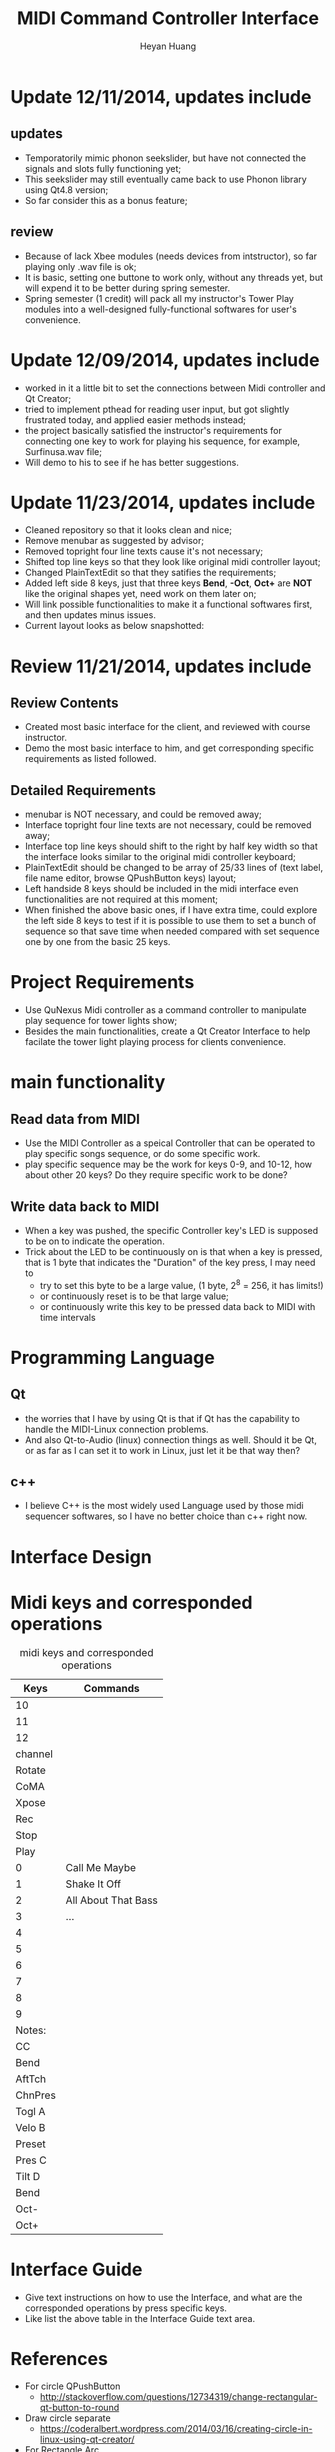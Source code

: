 #+latex_class: cn-article
#+latex_header: \lstset{language=c++,numbers=left,numberstyle=\tiny,basicstyle=\ttfamily\small,tabsize=4,frame=none,escapeinside=``,extendedchars=false,keywordstyle=\color{blue!70},commentstyle=\color{red!55!green!55!blue!55!},rulesepcolor=\color{red!20!green!20!blue!20!}}
#+title: MIDI Command Controller Interface
#+author: Heyan Huang

* Update 12/11/2014, updates include
** updates
- Temporatorily mimic phonon seekslider, but have not connected the signals and slots fully functioning yet;
- This seekslider may still eventually came back to use Phonon library using Qt4.8 version;
- So far consider this as a bonus feature;
[[./pic/Screenshot_from_2014-12-11_13:33:46.png]]
** review
- Because of lack Xbee modules (needs devices from intstructor), so far playing only .wav file is ok;
- It is basic, setting one buttone to work only, without any threads yet, but will expend it to be better during spring semester.
- Spring semester (1 credit) will pack all my instructor's Tower Play modules into a well-designed fully-functional softwares for user's convenience.

* Update 12/09/2014, updates include
- worked in it a little bit to set the connections between Midi controller and Qt Creator;
- tried to implement pthead for reading user input, but got slightly frustrated today, and applied easier methods instead;
- the project basically satisfied the instructor's requirements for connecting one key to work for playing his sequence, for example, Surfinusa.wav file;
- Will demo to his to see if he has better suggestions. 

* Update 11/23/2014, updates include
- Cleaned repository so that it looks clean and nice;
- Remove menubar as suggested by advisor;
- Removed topright four line texts cause it's not necessary;
- Shifted top line keys so that they look like original midi controller layout;
- Changed PlainTextEdit so that they satifies the requirements;
- Added left side 8 keys, just that three keys *Bend*, *-Oct*, *Oct+* are *NOT* like the original shapes yet, need work on them later on;
- Will link possible functionalities to make it a functional softwares first, and then updates minus issues.
- Current layout looks as below snapshotted: 

[[./pic/Screenshot_from_2014-11-23_13:20:06.png]]  

* Review 11/21/2014, updates include
** Review Contents
- Created most basic interface for the client, and reviewed with course instructor.
- Demo the most basic interface to him, and get corresponding specific requirements as listed followed.
  
[[./pic/2014-11-20_21:52:19.png]]

** Detailed Requirements
- menubar is NOT necessary, and could be removed away;
- Interface topright four line texts are not necessary, could be removed away;
- Interface top line keys should shift to the right by half key width so that the interface looks similar to the original midi controller keyboard;
- PlainTextEdit should be changed to be array of 25/33 lines of (text label, file name editor, browse QPushButton keys) layout;
- Left handside 8 keys should be included in the midi interface even functionalities are not required at this moment;
- When finished the above basic ones, if I have extra time, could explore the left side 8 keys to test if it is possible to use them to set a bunch of sequence so that save time when needed compared with set sequence one by one from the basic 25 keys.
  
* Project Requirements
- Use QuNexus Midi controller as a command controller to manipulate play sequence for tower lights show;
- Besides the main functionalities, create a Qt Creator Interface to help facilate the tower light playing process for clients convenience. 
  
* main functionality
** Read data from MIDI
  - Use the MIDI Controller as a speical Controller that can be operated to play specific songs sequence, or do some specific work.
  - play specific sequence may be the work for keys 0-9, and 10-12, how about other 20 keys? Do they require specific work to be done?
** Write data back to MIDI
  - When a key was pushed, the specific Controller key's LED is supposed to be on to indicate the operation. 
  - Trick about the LED to be continuously on is that when a key is pressed, that is 1 byte that indicates the "Duration" of the key press, I may need to 
    - try to set this byte to be a large value, (1 byte, 2^8 = 256, it has limits!)
    - or continuously reset is to be that large value;
    - or continuously write this key to be pressed data back to MIDI with time intervals
      
* Programming Language
** Qt
  - the worries that I have by using Qt is that if Qt has the capability to handle the MIDI-Linux connection problems. 
  - And also Qt-to-Audio (linux) connection things as well. Should it be Qt, or as far as I can set it to work in Linux, just let it be that way then?
** c++
  - I believe C++ is the most widely used Language used by those midi sequencer softwares, so I have no better choice than c++ right now. 
    
* Interface Design
  [[./pic/menu.png]]
  
  [[./pic/midi.jpg]]
  
* Midi keys and corresponded operations
  #+caption: midi keys and corresponded operations
  |---------+---------------------|
  | Keys    | Commands            |
  |---------+---------------------|
  | 10      |                     |
  | 11      |                     |
  | 12      |                     |
  | channel |                     |
  | Rotate  |                     |
  | CoMA    |                     |
  | Xpose   |                     |
  | Rec     |                     |
  | Stop    |                     |
  | Play    |                     |
  |---------+---------------------|
  | 0       | Call Me Maybe       |
  | 1       | Shake It Off        |
  | 2       | All About That Bass |
  | 3       | ...                 |
  | 4       |                     |
  | 5       |                     |
  | 6       |                     |
  | 7       |                     |
  | 8       |                     |
  | 9       |                     |
  |---------+---------------------|
  | Notes:  |                     |
  | CC      |                     |
  | Bend    |                     |
  | AftTch  |                     |
  | ChnPres |                     |
  |---------+---------------------|
  | Togl A  |                     |
  | Velo B  |                     |
  | Preset  |                     |
  | Pres C  |                     |
  | Tilt D  |                     |
  | Bend    |                     |
  | Oct-    |                     |
  | Oct+    |                     |
  |---------+---------------------|
  
* Interface Guide
  - Give text instructions on how to use the Interface, and what are the corresponded operations by press specific keys. 
  - Like list the above table in the Interface Guide text area. 
    
* References
- For circle QPushButton
  - http://stackoverflow.com/questions/12734319/change-rectangular-qt-button-to-round
- Draw circle separate
  - https://coderalbert.wordpress.com/2014/03/16/creating-circle-in-linux-using-qt-creator/
- For Rectangle Arc
  - http://stackoverflow.com/questions/20416789/how-to-add-a-small-triangle-at-one-of-the-corners-of-qwidget
- PaintEvent Triangle
  - http://stackoverflow.com/questions/20416789/how-to-add-a-small-triangle-at-one-of-the-corners-of-qwidget
  - http://stackoverflow.com/questions/3894737/qt4-how-to-draw-inside-a-widget
  - http://qt-project.org/forums/viewthread/1623
  - http://stackoverflow.com/questions/7968269/basic-qt-gui-qpushbutton-for-drawing-a-line
- QPushButton::drawButton(QPainter *painter);
  - https://www.tbi.univie.ac.at/~pmg/tutorials/QT/html/qpushbutton.html
- QGraphicsSene QGraphicsProxy...
  - http://qt-project.org/forums/viewthread/4020
- QPushButton raised enabled
  - http://www.qtcentre.org/threads/42852-QStyledItemDelegate-paint-QPushButton-with-stylesheet
- QPushButton two icons
  - http://www.qtcentre.org/threads/39445-How-to-add-two-icons-images-to-the-same-QPushButton
- QPainter
  - http://qt-project.org/forums/viewthread/23628
- QGridLayout ScrollArea
  - http://qt-project.org/forums/viewthread/20843
  - http://qt-project.org/forums/viewthread/20924/
- Linux Midi
  - https://ccrma.stanford.edu/~craig/articles/linuxmidi/input/section1.html
  - https://ccrma.stanford.edu/~craig/articles/linuxmidi/
- Open device
  - http://pubs.opengroup.org/onlinepubs/009695399/functions/open.html
- Qt QIODevice
  - http://doc.qt.digia.com/qq/qq12-iodevice.html
  - http://stackoverflow.com/questions/14821792/what-does-file-openqiodevicereadonly-mean
- Qt Debugging
  - https://bbs.archlinux.org/viewtopic.php?id=174523
  - http://www.qtcentre.org/threads/53549-connect()-terminates-the-program
- pulseaudio linux mint
  - http://community.linuxmint.com/software/view/pulseaudio
  #+begin_src
towerplayer  ./towerplayer Surfinusa.wav surfinUSA.tan
Loading Surfinusa.wav
File Size=26368316
Header Size=16
Data Size=26368272 (0x1925910)
Done reading tan file!
Checking for fast nodes
unable to open ftdi (xbee) device: -3 (device not found)
  #+end_src
- QSound example
  - http://doc.qt.digia.com/3.3/sound-example.html
- QSound QSoundEffect(pulseaudio): Error Decoding course  
  - https://together.jolla.com/question/53394/qsoundeffectpulseaudio-error-decoding-sourc/
- QTimer
  - http://qt-project.org/forums/viewthread/27190
- play loops
  - http://stackoverflow.com/questions/16751778/qt-qsound-looping
  - http://forum.codecall.net/topic/71902-qt-c-play-sound-on-key-press-stops-working-after-a-few-seconds/
- Phonon
  - http://bbs.qter.org/forum.php?mod=viewthread&tid=784
  - seek slider: http://pencil-animation.org/forum/viewtopic.php?id=672
